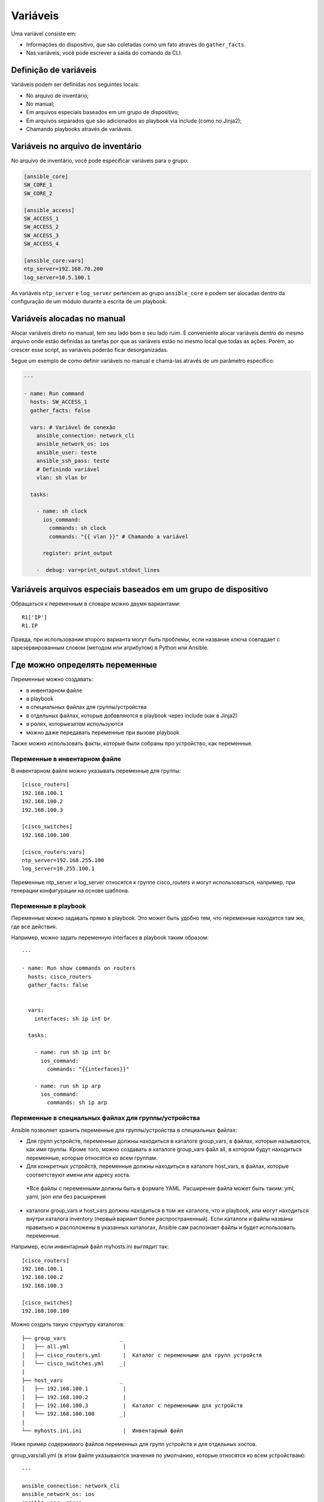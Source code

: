 Variáveis
==========

Uma variável consiste em: 

* Informações do dispositivo, que são coletadas como um fato através do ``gather_facts``. 
* Nas variáveis, você pode escrever a saída do comando da CLI.

Definição de variáveis
----------------------

Variáveis podem ser definidas nos seguintes locais:

* No arquivo de inventário;
* No manual;
* Em arquivos especiais baseados em um grupo de dispositivo;
* Em arquivos separados que são adicionados ao playbook via include (como no Jinja2);
* Chamando playbooks através de variáveis.

Variáveis no arquivo de inventário
-----------------------------------

No arquivo de inventário, você pode especificar variáveis para o grupo:

.. code:: ini

    [ansible_core]
    SW_CORE_1
    SW_CORE_2

    [ansible_access]
    SW_ACCESS_1
    SW_ACCESS_2
    SW_ACCESS_3
    SW_ACCESS_4

    [ansible_core:vars]
    ntp_server=192.168.70.200
    log_server=10.5.100.1

As variáveis ``ntp_server`` e ``log_server`` pertencem ao grupo ``ansible_core`` e podem ser alocadas dentro da configuração de um módulo durante a escrita de um playbook.

Variáveis alocadas no manual
----------------------------

Alocar variáveis direto no manual, tem seu lado bom e seu lado ruim. É conveniente alocar variáveis dentro do mesmo arquivo onde estão definidas as tarefas por que as variáveis estão no mesmo local que todas as ações. Porém, ao crescer esse script, as variáveis poderão ficar desorganizadas. 

Segue um exemplo de como definir variáveis no manual e chamá-las através de um parâmetro específico:

.. code:: ini

    ---

    - name: Run command 
      hosts: SW_ACCESS_1
      gather_facts: false

      vars: # Variável de conexão
        ansible_connection: network_cli
        ansible_network_os: ios
        ansible_user: teste
        ansible_ssh_pass: teste
        # Definindo variável
        vlan: sh vlan br

      tasks:

        - name: sh clock
          ios_command:
            commands: sh clock
            commands: "{{ vlan }}" # Chamando a variável

          register: print_output 

        -  debug: var=print_output.stdout_lines 

Variáveis arquivos especiais baseados em um grupo de dispositivo
----------------------------------------------------------------






Обращаться к переменным в словаре можно двумя вариантами:

::

    R1['IP']
    R1.IP

Правда, при использовании второго варианта могут быть проблемы, если
название ключа совпадает с зарезервированным словом (методом или
атрибутом) в Python или Ansible.

Где можно определять переменные
-------------------------------

Переменные можно создавать: 

* в инвентарном файле 
* в playbook 
* в специальных файлах для группы/устройства 
* в отдельных файлах, которые добавляются в playbook через include (как в Jinja2) 
* в ролях, которыезатем используются 
* можно даже передавать переменные при вызове playbook

Также можно использовать факты, которые были собраны про устройство, как
переменные.

Переменные в инвентарном файле
~~~~~~~~~~~~~~~~~~~~~~~~~~~~~~

В инвентарном файле можно указывать переменные для группы:

::

    [cisco_routers]
    192.168.100.1
    192.168.100.2
    192.168.100.3

    [cisco_switches]
    192.168.100.100

    [cisco_routers:vars]
    ntp_server=192.168.255.100
    log_server=10.255.100.1

Переменные ntp_server и log_server относятся к группе cisco_routers и
могут использоваться, например, при генерации конфигурации на основе
шаблона.

Переменные в playbook
~~~~~~~~~~~~~~~~~~~~~

Переменные можно задавать прямо в playbook. Это может быть удобно тем,
что переменные находятся там же, где все действия.

Например, можно задать переменную interfaces в playbook
таким образом:

::

    ---

    - name: Run show commands on routers
      hosts: cisco_routers
      gather_facts: false


      vars:
        interfaces: sh ip int br

      tasks:

        - name: run sh ip int br
          ios_command:
            commands: "{{interfaces}}"

        - name: run sh ip arp
          ios_command:
            commands: sh ip arp


Переменные в специальных файлах для группы/устройства
~~~~~~~~~~~~~~~~~~~~~~~~~~~~~~~~~~~~~~~~~~~~~~~~~~~~~

Ansible позволяет хранить переменные для группы/устройства в специальных
файлах: 

* Для групп устройств, переменные должны находиться в каталоге
  group_vars, в файлах, которые называются, как имя группы. 
  Кроме того, можно создавать в каталоге group_vars файл all, в котором будут
  находиться переменные, которые относятся ко всем группам. 
* Для конкретных устройств, переменные должны находиться в каталоге
  host_vars, в файлах, которые соответствуют имени или адресу хоста. 
 *Все файлы с переменными должны быть в формате YAML. Расширение файла
 может быть таким: yml, yaml, json или без расширения 
* каталоги group_vars и host_vars должны находиться в том же каталоге, что и
  playbook, или могут находиться внутри каталога inventory (первый вариант
  более распространенный). Если каталоги и файлы названы правильно и
  расположены в указанных каталогах, Ansible сам распознает файлы и будет 
  использовать переменные.

Например, если инвентарный файл myhosts.ini выглядит так:

::

    [cisco_routers]
    192.168.100.1
    192.168.100.2
    192.168.100.3

    [cisco_switches]
    192.168.100.100

Можно создать такую структуру каталогов:

::

    ├── group_vars                 _
    │   ├── all.yml                 |
    │   ├── cisco_routers.yml       |  Каталог с переменными для групп устройств
    │   └── cisco_switches.yml     _|
    |
    ├── host_vars                  _
    │   ├── 192.168.100.1           |
    │   ├── 192.168.100.2           |
    │   ├── 192.168.100.3           |  Каталог с переменными для устройств 
    │   └── 192.168.100.100        _|
    |
    └── myhosts.ini.ini             |  Инвентарный файл

Ниже пример содержимого файлов переменных для групп устройств и для
отдельных хостов.

group_vars/all.yml (в этом файле указываются значения по умолчанию,
которые относятся ко всем устройствам):

::

    ---

    ansible_connection: network_cli
    ansible_network_os: ios
    ansible_user: cisco
    ansible_password: cisco
    ansible_become: yes
    ansible_become_method: enable
    ansible_become_pass: cisco


В данном случае указываются переменные, которые предопределены самим
Ansible.

group_vars/cisco_routers.yml

::

    ---

    log_server: 10.255.100.1
    ntp_server: 10.255.100.1
    users:
      user1: pass1
      user2: pass2
      user3: pass3

В файле group_vars/cisco_routers.yml находятся переменные, которые
указывают IP-адреса Log и NTP серверов и нескольких пользователей. Эти
переменные могут использоваться, например, в шаблонах конфигурации.

group_vars/cisco_switches.yml

::

    ---

    vlans:
      - 10
      - 20
      - 30

В файле group_vars/cisco_switches.yml указана переменная vlans со
списком VLANов.

Файлы с переменными для хостов однотипны, и в них меняются только адреса
и имена:

Файл host_vars/192.168.100.1.yml

::

    ---

    hostname: london_r1
    mgmnt_loopback: 100
    mgmnt_ip: 10.0.0.1
    ospf_ints:
      - 192.168.100.1
      - 10.0.0.1
      - 10.255.1.1

Приоритет переменных
--------------------

.. note::
    В этом разделе не рассматривается размещение переменных: 

        * в отдельных файлах, которые добавляются в playbook через include (как в Jinja2) 
        * в ролях, которые затем используются 
        * передача переменных при вызове playbook

Чаще всего, переменная с определенным именем только одна, но иногда
может понадобиться создать переменную в разных местах, и тогда нужно
понимать, в каком порядке Ansible перезаписывает переменные.

Приоритет переменных (последние значения переписывают предыдущие): 

* переменные в инвентарном файле 
* переменные для группы хостов в инвентарном файле 
* переменные для хостов в инвентарном файле 
* переменные в каталоге group_vars 
* переменные в каталоге host_vars 
* факты хоста 
* переменные сценария (play) 
* переменные, полученные через параметр register 
* переменные, которые передаются при вызове playbook через параметр --extra-vars
  (всегда наиболее приоритетные)

`Более полный список в документации <https://docs.ansible.com/ansible/latest/user_guide/playbooks_variables.html#sts=Variable%20precedence:%20Where%20should%20I%20put%20a%20variable?%C2%B6>`__
